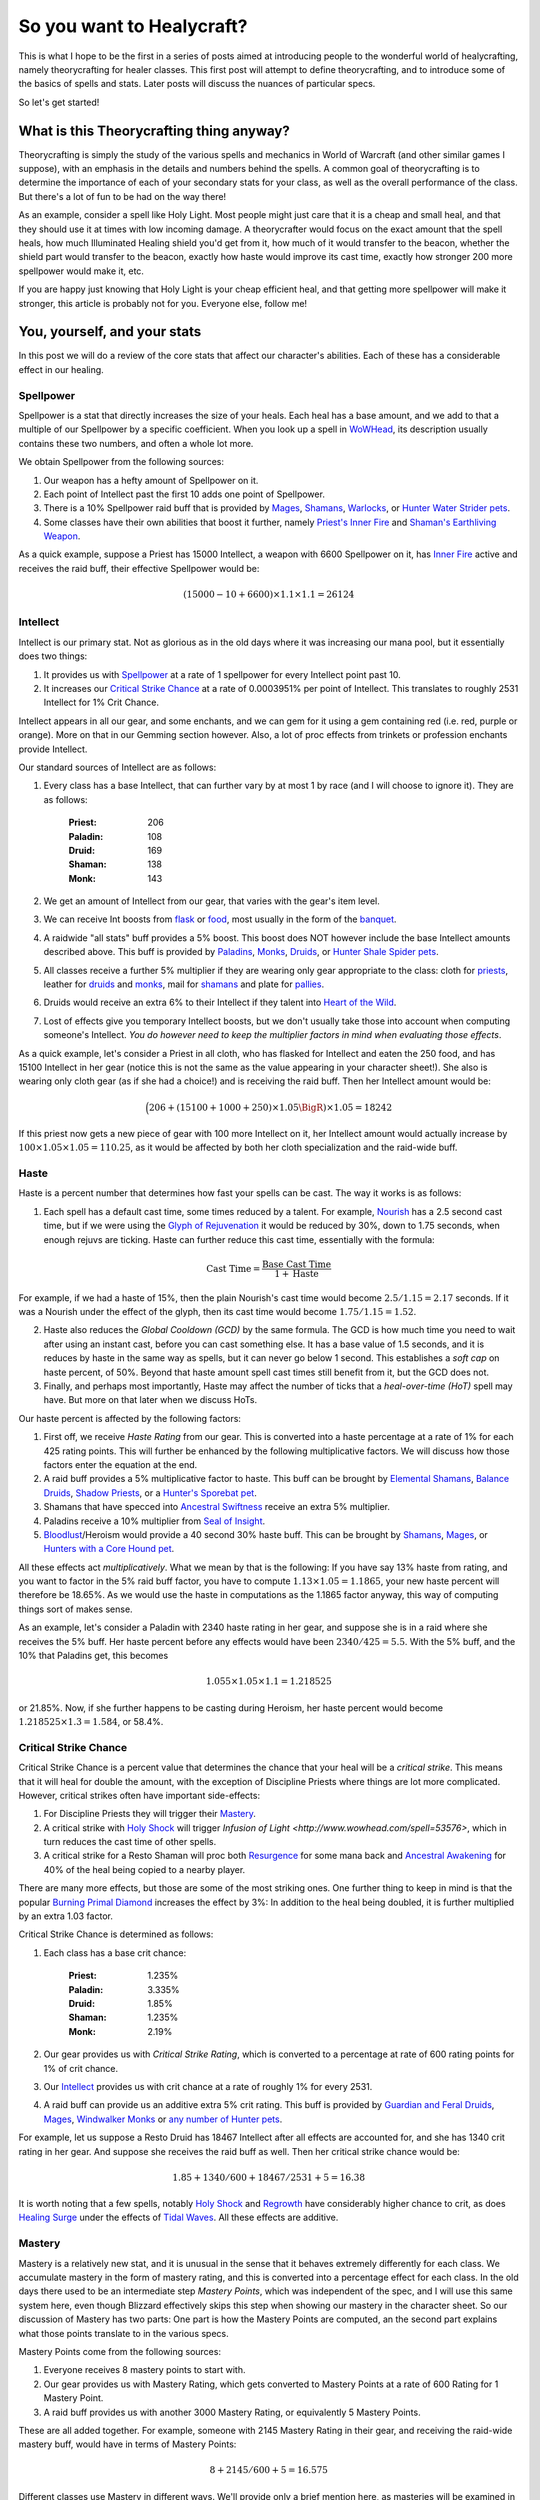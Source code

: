 So you want to Healycraft?
===========================

This is what I hope to be the first in a series of posts aimed at introducing people to the wonderful world of healycrafting, namely theorycrafting for healer classes. This first post will attempt to define theorycrafting, and to introduce some of the basics of spells and stats. Later posts will discuss the nuances of particular specs.

So let's get started!

What is this Theorycrafting thing anyway?
-----------------------------------------

Theorycrafting is simply the study of the various spells and mechanics in World of Warcraft (and other similar games I suppose), with an emphasis in the details and numbers behind the spells. A common goal of theorycrafting is to determine the importance of each of your secondary stats for your class, as well as the overall performance of the class. But there's a lot of fun to be had on the way there!

As an example, consider a spell like Holy Light. Most people might just care that it is a cheap and small heal, and that they should use it at times with low incoming damage. A theorycrafter would focus on the exact amount that the spell heals, how much Illuminated Healing shield you'd get from it, how much of it would transfer to the beacon, whether the shield part would transfer to the beacon, exactly how haste would improve its cast time, exactly how stronger 200 more spellpower would make it, etc.

If you are happy just knowing that Holy Light is your cheap efficient heal, and that getting more spellpower will make it stronger, this article is probably not for you. Everyone else, follow me! 

You, yourself, and your stats
-----------------------------
In this post we will do a review of the core stats that affect our character's abilities. Each of these has a considerable effect in our healing.

Spellpower
~~~~~~~~~~
Spellpower is a stat that directly increases the size of your heals. Each heal has a base amount, and we add to that a multiple of our Spellpower by a specific coefficient. When you look up a spell in `WoWHead <http://www.wowhead.com>`_, its description usually contains these two numbers, and often a whole lot more.

We obtain Spellpower from the following sources:

1. Our weapon has a hefty amount of Spellpower on it.
2. Each point of Intellect past the first 10 adds one point of Spellpower.
3. There is a 10% Spellpower raid buff that is provided by `Mages <http://www.wowhead.com/spell=1459>`_, `Shamans <http://www.wowhead.com/spell=77747>`_, `Warlocks <http://www.wowhead.com/spell=109773>`_, or `Hunter Water Strider pets <http://www.wowhead.com/spell=126309>`_.
4. Some classes have their own abilities that boost it further, namely `Priest's Inner Fire <http://www.wowhead.com/spell=588/inner-fire>`_ and `Shaman's Earthliving Weapon <http://www.wowhead.com/spell=51730/earthliving-weapon>`_.

As a quick example, suppose a Priest has 15000 Intellect, a weapon with 6600 Spellpower on it, has `Inner Fire <http://www.wowhead.com/spell=588/inner-fire>`_ active and receives the raid buff, their effective Spellpower would be:

.. math:: \left(15000 - 10 + 6600\right) \times 1.1 \times 1.1 = 26124

Intellect
~~~~~~~~~
Intellect is our primary stat. Not as glorious as in the old days where it was increasing our mana pool, but it essentially does two things:

1. It provides us with `Spellpower`_ at a rate of 1 spellpower for every Intellect point past 10.
2. It increases our `Critical Strike Chance`_ at a rate of 0.0003951% per point of Intellect. This translates to roughly 2531 Intellect for 1% Crit Chance.

Intellect appears in all our gear, and some enchants, and we can gem for it using a gem containing red (i.e. red, purple or orange). More on that in our Gemming section however. Also, a lot of proc effects from trinkets or profession enchants provide Intellect.

Our standard sources of Intellect are as follows:

1. Every class has a base Intellect, that can further vary by at most 1 by race (and I will choose to ignore it). They are as follows: 

    :Priest: 206
    :Paladin: 108
    :Druid: 169
    :Shaman: 138
    :Monk: 143

2. We get an amount of Intellect from our gear, that varies with the gear's item level.
3. We can receive Int boosts from `flask <http://www.wowhead.com/item=76085>`_ or `food <http://www.wowhead.com/item=74650>`_, most usually in the form of the `banquet <http://www.wowhead.com/item=74919>`_.
4. A raidwide "all stats" buff provides a 5% boost. This boost does NOT however include the base Intellect amounts described above. This buff is provided by `Paladins <http://www.wowhead.com/item=74919>`_, `Monks <http://www.wowhead.com/spell=115921>`_, `Druids <http://www.wowhead.com/spell=1126>`_, or `Hunter Shale Spider pets <http://www.wowhead.com/spell=90363>`_.
5. All classes receive a further 5% multiplier if they are wearing only gear appropriate to the class: cloth for `priests <http://www.wowhead.com/spell=89745>`_, leather for `druids <http://www.wowhead.com/spell=86093>`_ and `monks <http://www.wowhead.com/spell=120224>`_, mail for `shamans <http://www.wowhead.com/spell=86100>`_ and plate for `pallies <http://www.wowhead.com/spell=86103>`_.
6. Druids would receive an extra 6% to their Intellect if they talent into `Heart of the Wild <http://www.wowhead.com/spell=108288>`_.
7. Lost of effects give you temporary Intellect boosts, but we don't usually take those into account when computing someone's Intellect. *You do however need to keep the multiplier factors in mind when evaluating those effects*.

As a quick example, let's consider a Priest in all cloth, who has flasked for Intellect and eaten the 250 food, and has 15100 Intellect in her gear (notice this is not the same as the value appearing in your character sheet!). She also is wearing only cloth gear (as if she had a choice!) and is receiving the raid buff. Then her Intellect amount would be:

.. math:: \Bigl(206 + \left(15100 + 1000 + 250 \right) \times 1.05\BigR) \times 1.05 = 18242

If this priest now gets a new piece of gear with 100 more Intellect on it, her Intellect amount would actually increase by :math:`100\times 1.05 \times 1.05 = 110.25`, as it would be affected by both her cloth specialization and the raid-wide buff.


Haste
~~~~~
Haste is a percent number that determines how fast your spells can be cast. The way it works is as follows:

1. Each spell has a default cast time, some times reduced by a talent. For example, `Nourish <http://www.wowhead.com/spell=50464>`_ has a 2.5 second cast time, but if we were using the `Glyph of Rejuvenation <http://www.wowhead.com/spell=17076>`_ it would be reduced by 30%, down to 1.75 seconds, when enough rejuvs are ticking. Haste can further reduce this cast time, essentially with the formula:

.. math:: \textrm{Cast Time} = \frac{\textrm{Base Cast Time}}{1 + \textrm{Haste}}

For example, if we had a haste of 15%, then the plain Nourish's cast time would become :math:`2.5/1.15 = 2.17` seconds. If it was a Nourish under the effect of the glyph, then its cast time would become :math:`1.75/1.15 = 1.52`.

2. Haste also reduces the *Global Cooldown (GCD)* by the same formula. The GCD is how much time you need to wait after using an instant cast, before you can cast something else. It has a base value of 1.5 seconds, and it is reduces by haste in the same way as spells, but it can never go below 1 second. This establishes a *soft cap* on haste percent, of 50%. Beyond that haste amount spell cast times still benefit from it, but the GCD does not.
3. Finally, and perhaps most importantly, Haste may affect the number of ticks that a *heal-over-time (HoT)* spell may have. But more on that later when we discuss HoTs.

Our haste percent is affected by the following factors:

1. First off, we receive *Haste Rating* from our gear. This is converted into a haste percentage at a rate of 1% for each 425 rating points. This will further be enhanced by the following multiplicative factors. We will discuss how those factors enter the equation at the end.
2. A raid buff provides a 5% multiplicative factor to haste. This buff can be brought by `Elemental Shamans <http://www.wowhead.com/spell=51470/>`_, `Balance Druids <http://www.wowhead.com/spell=24858>`_, `Shadow Priests <http://www.wowhead.com/spell=15473>`_, or a `Hunter's Sporebat pet <http://mop.wowhead.com/spell=135678>`_.
3. Shamans that have specced into `Ancestral Swiftness <http://www.wowhead.com/spell=16188>`_ receive an extra 5% multiplier.
4. Paladins receive a 10% multiplier from `Seal of Insight <http://www.wowhead.com/spell=20167>`_.
5. `Bloodlust <http://mop.wowhead.com/spell=2825>`_/Heroism would provide a 40 second 30% haste buff. This can be brought by `Shamans <http://mop.wowhead.com/spell=32182>`_, `Mages <http://mop.wowhead.com/spell=80353>`_, or `Hunters with a Core Hound pet <http://mop.wowhead.com/spell=90355>`_.

All these effects act *multiplicatively*. What we mean by that is the following: If you have say 13% haste from rating, and you want to factor in the 5% raid buff factor, you have to compute :math:`1.13\times 1.05 = 1.1865`, your new haste percent will therefore be 18.65%. As we would use the haste in computations as the 1.1865 factor anyway, this way of computing things sort of makes sense.

As an example, let's consider a Paladin with 2340 haste rating in her gear, and suppose she is in a raid where she receives the 5% buff. Her haste percent before any effects would have been :math:`2340/425 = 5.5%`. With the 5% buff, and the 10% that Paladins get, this becomes

.. math:: 1.055\times 1.05 \times 1.1 = 1.218525

or 21.85%. Now, if she further happens to be casting during Heroism, her haste percent would become :math:`1.218525\times 1.3 = 1.584`, or 58.4%.

Critical Strike Chance
~~~~~~~~~~~~~~~~~~~~~~
Critical Strike Chance is a percent value that determines the chance that your heal will be a *critical strike*. This means that it will heal for double the amount, with the exception of Discipline Priests where things are lot more complicated. However, critical strikes often have important side-effects:

1. For Discipline Priests they will trigger their `Mastery <http://www.wowhead.com/spell=47515>`_.
2. A critical strike with `Holy Shock <http://www.wowhead.com/spell=20473>`_ will trigger `Infusion of Light <http://www.wowhead.com/spell=53576>`, which in turn reduces the cast time of other spells.
3. A critical strike for a Resto Shaman will proc both `Resurgence <http://www.wowhead.com/spell=16196>`_ for some mana back and `Ancestral Awakening <http://www.wowhead.com/spell=51558>`_ for 40% of the heal being copied to a nearby player.

There are many more effects, but those are some of the most striking ones. One further thing to keep in mind is that the popular `Burning Primal Diamond <http://www.wowhead.com/item=76885>`_ increases the effect by 3%: In addition to the heal being doubled, it is further multiplied by an extra 1.03 factor.

Critical Strike Chance is determined as follows:

1. Each class has a base crit chance:

    :Priest: 1.235%
    :Paladin: 3.335%
    :Druid: 1.85%
    :Shaman: 1.235%
    :Monk: 2.19%

2. Our gear provides us with *Critical Strike Rating*, which is converted to a percentage at rate of 600 rating points for 1% of crit chance.
3. Our `Intellect`_ provides us with crit chance at a rate of roughly 1% for every 2531.
4. A raid buff can provide us an additive extra 5% crit rating. This buff is provided by `Guardian and Feral Druids <http://mop.wowhead.com/spell=17007>`_, `Mages <http://mop.wowhead.com/spell=1459>`_, `Windwalker Monks <http://mop.wowhead.com/spell=116781>`_ or `any <http://mop.wowhead.com/spell=97229>`_ `number <http://mop.wowhead.com/spell=24604>`_ `of <http://mop.wowhead.com/spell=90309>`_ `Hunter <http://mop.wowhead.com/spell=126373>`_ `pets <http://mop.wowhead.com/spell=126309>`_.

For example, let us suppose a Resto Druid has 18467 Intellect after all effects are accounted for, and she has 1340 crit rating in her gear. And suppose she receives the raid buff as well. Then her critical strike chance would be:

.. math:: 1.85 + 1340/600 + 18467/2531 + 5 = 16.38%

It is worth noting that a few spells, notably `Holy Shock <http://www.wowhead.com/spell=20473>`_ and `Regrowth <http://www.wowhead.com/spell=8936>`_ have considerably higher chance to crit, as does `Healing Surge <http://www.wowhead.com/spell=8004>`_ under the effects of `Tidal Waves <http://www.wowhead.com/spell=51564>`_. All these effects are additive.

Mastery
~~~~~~~
Mastery is a relatively new stat, and it is unusual in the sense that it behaves extremely differently for each class. We accumulate mastery in the form of mastery rating, and this is converted into a percentage effect for each class. In the old days there used to be an intermediate step *Mastery Points*, which was independent of the spec, and I will use this same system here, even though Blizzard effectively skips this step when showing our mastery in the character sheet. So our discussion of Mastery has two parts: One part is how the Mastery Points are computed, an the second part explains what those points translate to in the various specs.

Mastery Points come from the following sources:

1. Everyone receives 8 mastery points to start with.
2. Our gear provides us with Mastery Rating, which gets converted to Mastery Points at a rate of 600 Rating for 1 Mastery Point.
3. A raid buff provides us with another 3000 Mastery Rating, or equivalently 5 Mastery Points.

These are all added together. For example, someone with 2145 Mastery Rating in their gear, and receiving the raid-wide mastery buff, would have in terms of Mastery Points:

.. math:: 8 + 2145/600 + 5 = 16.575

Different classes use Mastery in different ways. We'll provide only a brief mention here, as masteries will be examined in greater detail when we analyze each class individually.

    :Disc: Increases all heals by 0.8% for each Mastery Point, and all shield effects by 1.6% for each Mastery Point.
    :Holy: Places a 6 second hot equal to a percent of the original heal, 1.25% for each Mastery Point.
    :Paladin: Places a stacking shield equal to a percent of the heal, 1.5% for each Mastery Point.
    :Druid: Increases the effect of heals by a percent, 1.25% for each Mastery Point.
    :Shaman: Increases the amount of healing based on the target's health deficit and a involving a percent computation based on Mastery, 3% for each Mastery Point.
    :Monk: Heals give a chance to spawn a Healing Sphere next to an injured ally.

Spirit
~~~~~~
Though not directly affecting the strength of our spells, Spirit affects our `Mana Regeneration`_, which affects our ability to keep casting spells without running out of mana.

Mana Regeneration
~~~~~~~~~~~~~~~~~
In Mist of Pandaria, we have a fixed initial mana pool of 300,000 mana. Almost all our spells cost mana to cast, and we have various sources of mana generation to make up for that loss. The difference between the outgoing mana and the incoming mana can determine how long we can go on casting before we run out of mana. All this will be the subject of a future post.

What's Next
-----------
Thus ends our first journey into the wonderful world of theorycrafting. You've learned what the various stats do and how to compute them. :doc:`Next up <TheColorOfHeals>`, we'll tackle more specifically how these stats affect spells, and how to measure how well each stat performs.
